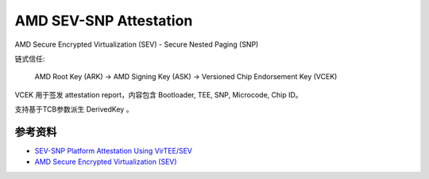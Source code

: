 AMD SEV-SNP Attestation
#########################

AMD Secure Encrypted Virtualization (SEV) - Secure Nested Paging (SNP)

链式信任:

    AMD Root Key (ARK)  -> AMD Signing Key (ASK) -> Versioned Chip Endorsement Key (VCEK)

VCEK 用于签发 attestation report，内容包含 Bootloader, TEE, SNP, Microcode, Chip ID。

支持基于TCB参数派生 DerivedKey 。


参考资料
============

- `SEV-SNP Platform Attestation Using VirTEE/SEV <https://www.amd.com/content/dam/amd/en/documents/developer/58217-epyc-9004-ug-platform-attestation-using-virtee-snp.pdf>`_
- `AMD Secure Encrypted Virtualization (SEV) <https://www.amd.com/en/developer/sev.html>`_
